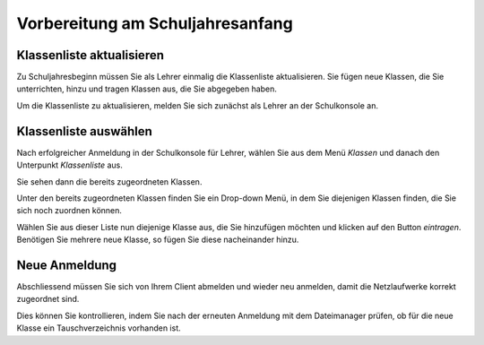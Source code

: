 Vorbereitung am Schuljahresanfang
=================================

Klassenliste aktualisieren
--------------------------

Zu Schuljahresbeginn müssen Sie als Lehrer einmalig die Klassenliste aktualisieren. Sie fügen neue Klassen, die Sie unterrichten, hinzu und tragen Klassen aus, die Sie abgegeben haben.

Um die Klassenliste zu aktualisieren, melden Sie sich zunächst als Lehrer an der Schulkonsole an.

.. image:: media/logon-schulkonsole.png

Klassenliste auswählen
----------------------

Nach erfolgreicher Anmeldung in der Schulkonsole für Lehrer, wählen Sie aus dem Menü `Klassen` und danach den Unterpunkt `Klassenliste` aus.

.. image:: media/menue-class.png

Sie sehen dann die bereits zugeordneten Klassen.

.. image:: media/classoverview.png

Unter den bereits zugeordneten Klassen finden Sie ein Drop-down Menü, in dem Sie diejenigen Klassen finden, die Sie sich noch zuordnen können.

.. image:: media/getclasses.png

Wählen Sie aus dieser Liste nun diejenige Klasse aus, die Sie hinzufügen möchten und klicken auf den Button `eintragen`.
Benötigen Sie mehrere neue Klasse, so fügen Sie diese nacheinander hinzu.

Neue Anmeldung
--------------

Abschliessend müssen Sie sich von Ihrem Client abmelden und wieder neu anmelden, damit die Netzlaufwerke korrekt zugeordnet sind.

Dies können Sie kontrollieren, indem Sie nach der erneuten Anmeldung mit dem Dateimanager prüfen, ob für die neue Klasse ein Tauschverzeichnis vorhanden ist.
